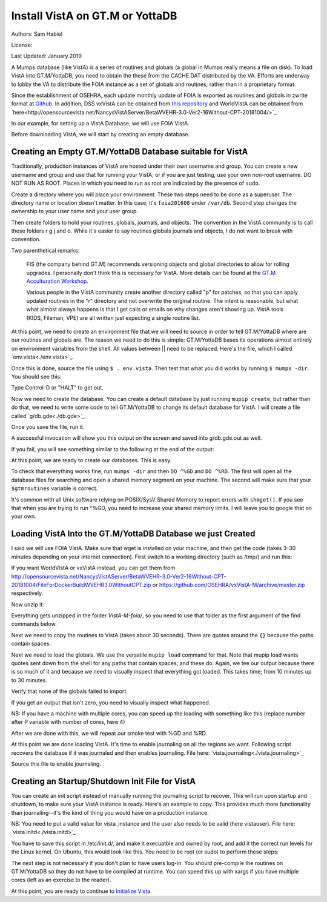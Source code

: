 Install VistA on GT.M or YottaDB
================================

Authors: Sam Habiel

License: 

.. image:: https://i.creativecommons.org/l/by/4.0/80x15.png 
   :target: http://creativecommons.org/licenses/by/4.0/ 

Last Updated: January 2019

A Mumps database (like VistA) is a series of routines and globals (a global in
Mumps really means a file on disk). To load VistA into GT.M/YottaDB, you need
to obtain the these from the CACHE.DAT distributed by the VA. Efforts are
underway to lobby the VA to distribute the FOIA instance as a set of globals
and routines; rather than in a proprietary format.

Since the establishment of OSEHRA, each update monthly update of FOIA is
exported as routines and globals in zwrite format at `Github
<https://github.com/OSEHRA/VistA-M>`_. In addition, DSS vxVistA can be obtained
from `this repository <https://github.com/OSEHRA/vxVistA-M>`_ and WorldVistA
can be obtained from `here<http://opensourcevista.net/NancysVistAServer/BetaWVEHR-3.0-Ver2-16Without-CPT-20181004/>`_.

In our example, for setting up a VistA Database, we will use FOIA VistA.

Before downloading VistA, we will start by creating an empty database.

Creating an Empty GT.M/YottaDB Database suitable for VistA
----------------------------------------------------------
Traditionally, production instances of VistA are hosted under their own
username and group. You can create a new username and group and use that for
running your VistA; or if you are just testing, use your own non-root username.
DO NOT RUN AS ROOT. Places in which you need to run as root are indicated by
the presence of ``sudo``.

Create a directory where you will place your environment. These two steps need
to be done as a superuser. The directory name or location doesn't matter. In this case,
it's ``foia201608`` under ``/var/db``. Second step changes the ownership to your
user name and your user group.

.. raw:: html
    
    <pre>$ <strong>sudo mkdir -p /var/db/foia201608</strong>
    $ <strong>sudo chown $USER:$USER /var/db/foia201608</strong>.
    $ <strong>cd /var/db/foia201608</strong></pre>

Then create folders to hold your routines, globals, journals, and objects. The
convention in the VistA community is to call these folders r g j and o. While it's
easier to say routines globals journals and objects, I do not want to break with
convention.

.. raw:: html
    
    <pre>$ <strong>mkdir r g j o</strong></pre>

Two parenthetical remarks:

    FIS (the company behind GT.M) recommends versioning objects
    and global directories to allow for rolling upgrades. I personally don't 
    think this is necessary for VistA. More details can be found at the
    `GT.M Acculturation Workshop <https://sourceforge.net/projects/fis-gtm/files/GT.M%20Acculturation%20Workshop/>`_.
    
    Various people in the VistA community create another directory
    called "p" for patches, so that you can apply updated  routines
    in the "r" directory and not overwrite the original routine. The intent is
    reasonable, but what what almost always happens is that I get calls or emails
    on why changes aren't showing up. VistA tools (KIDS, Fileman, VPE) are all
    written just expecting a single routine list.

At this point, we need to create an environment file that we will need to
source in order to tell GT.M/YottaDB where are our routines and globals are. The reason
we need to do this is simple: GT.M/YottaDB bases its operations almost entirely on
environment variables from the shell. All values between || need to be replaced. 
Here's the file, which I called `env.vista<./env.vista>`_.

.. raw:: html
    
    <pre> 
    # This is just a variable so I don't have to type the same thing
    # over and over again.
    export vista_home="|your directory name|"

    # This will set the prompt. This can be anything you want.
    # I make it something meaningful to let me know which environment I am on.
    export gtm_prompt="|YOUR INSTANCE NAME|"

    # Intial Value of error trap upon VistA start-up
    #export gtm_etrap='W !,"ERROR IN STARTUP",!! D ^%ZTER HALT' # for production environments
    export gtm_etrap='B'             # for development environments

    # The location of the global directory. A global directory tells GT.M/YottaDB in
    # which database file we will locate a global
    export gtmgbldir="${vista_home}/g/mumps.gld"

    # The location of where GT.M/YottaDB was installed. 
    export gtm_dist="|fill this in|"     

    # Where the routines are. 
    # If you run 32 bit GT.M/YottaDB, you need to remove /libgtmutil.so
    # On older versions of GT.M (&lt;6.2), the * isn't recognized.
    # There should be no reason for you to run 32-bit GT.M these days.
    export gtmroutines="${vista_home}/o*(${vista_home}/r) $gtm_dist/libgtmutil.so"

    # Allow relink of routine even if it is on the stack
    export gtm_link="RECURSIVE"

    # Adjust QUIT behavior to accommodate  bug/feature of 
    # C style function/procedure unification rather than M/Pascal style 
    # function/procedure dichotomy
    export gtm_zquit_anyway=1

    # Run this routine when a process is asked to interrogate itself
    # using mupip intrpt
    export gtm_zinterrupt='I $$JOBEXAM^ZU($ZPOS)'

    # GT.M/YottaDB has non-standard default behavior for null subscripts for local
    # variables. Make it standard
    export gtm_lct_stdnull=1
    export gtm_lvnullsubs=2

    # Add GT.M/YottaDB to the path if not already there.
    [[ ":$PATH:" != *":${gtm_dist}"* ]] && export PATH="${PATH}:${gtm_dist}"

    # GT.M/YottaDB should not short-cut $SELECT and binary boolean operators
    # A default optimization.
    export gtm_side_effects=1
    export gtm_boolean=1

    # $SYSTEM Output to use to identify the box the system is running on
    export gtm_sysid="|fill this in|"

    # For debugging: set the default value of $ZSTEP
    export gtm_zstep='n oldio s oldio=$i u 0 w $t(@$zpos),! b  u oldio'

    # For QEWD if installed (See http://qewdjs.com/)
    export GTMCI=""</pre>
    
Once this is done, source the file using ``$ . env.vista``. Then test that
what you did works by running ``$ mumps -dir``. You should see this:

.. raw:: html
    
    <pre>YOUR INSTANCE NAME></pre>

Type Control-D or "HALT" to get out.

Now we need to create the database. You can create a default database by just
running ``mupip create``, but rather than do that, we need to write some code
to tell GT.M/YottaDB to change its default database for VistA. I will create a file 
called `g/db.gde<./db.gde>`_.

.. raw:: html
    
    <pre>! Change the default segment's file 
    ! to be g/mumps.dat
    ! to have 4096 byte blocks
    ! to have an initial DB size of 1048576*4096=4GB
    ! to allow 1000 locks
    ! On production environments, add -extension_count=0 to prevent the database
    ! -> from growing automatically. You need to monitor it and expand it yourself.
    ! -> Here, it extends by 100MB each time.
    ! Global buffer count is how many buffers of size block_size should stay in
    ! -> RAM to cache the data read and written to disk. This set-up uses about 33MB in RAM.
    ! -> On a production environment, this is one of the variables you typically increase.
    change -segment DEFAULT -file="$vista_home/g/mumps.dat" -access_method=BG -allocation=1048576  -block_size=4096 -lock_space=1000 -global_buffer_count=8192 -extension_count=25600

    ! Ditto pretty much, except this is smaller. Note that we create a new segment
    ! rather than modify an existing one.
    ! TEMPGBL unlike the others will be memory mapped to the RAM to allow instant
    ! access.
    ! Since it's located in RAM, global_buffer_count does not apply to it.
    add    -segment TEMPGBL -file="$vista_home/g/tempgbl.dat" -access_method=MM -allocation=10000  -block_size=4096 -lock_space=1000 -extension_count=2560

    ! Each global node can be 4096 bytes long; subscripts can be combined to be 512 bytes long
    ! You will need to increase this for RPMS
    change -region  DEFAULT -record_size=4096 -stdnullcoll -key_size=512

    ! Ditto, but note that we need to assign the new region to its associated segment
    add    -region  TEMPGBL -record_size=4096 -stdnullcoll -key_size=512 -dynamic=TEMPGBL

    ! Add globals to the temporary region
    add    -name    HLTMP   -region=TEMPGBL
    add    -name    TMP     -region=TEMPGBL
    add    -name    UTILITY -region=TEMPGBL
    add    -name    XTMP    -region=TEMPGBL
    add    -name    BMXTMP  -region=TEMPGBL
    add    -name    XUTL    -region=TEMPGBL
    add    -name    VPRHTTP -region=TEMPGBL
    add    -name    KMPTMP  -region=TEMPGBL
    add    -name    ZZ*     -region=TEMPGBL

    ! show all for verification
    show -all

    ! save
    exit</pre>

Once you save the file, run it.

.. raw:: html
    
    <pre>$ <strong>mumps -run ^GDE < g/db.gde |& tee g/db.gde.out</strong></pre>

A successful invocation will show you this output on the screen and saved into
g/db.gde.out as well.

.. raw:: html
        
    <pre>

    %GDE-I-GDUSEDEFS, Using defaults for Global Directory 
      /var/db/foia0616/g/mumps.gld

    GDE> 

                                   *** TEMPLATES ***
                                                                              Std      Inst
                                                 Def     Rec   Key Null       Null     Freeze   Qdb      Epoch
     Region                                     Coll    Size  Size Subs       Coll Jnl on Error Rndwn    Taper
     -----------------------------------------------------------------------------------------------------------
     <default>                                     0     256    64 NEVER      N    N   DISABLED DISABLED ENABLED

     Segment          Active              Acc Typ Block      Alloc Exten Options
     ------------------------------------------------------------------------------
     <default>          *                 BG  DYN  1024        100   100 GLOB =1024
                                                                         LOCK = 40
                                                                         RES  =   0
                                                                         ENCR = OFF
                                                                         MSLT =1024
                                                                         DALL=YES
     <default>                            MM  DYN  1024        100   100 DEFER
                                                                         LOCK = 40
                                                                         MSLT =1024
                                                                         DALL=YES

             *** NAMES ***
     Global                             Region
     ------------------------------------------------------------------------------
     *                                  DEFAULT
     BMXTMP                             TEMPGBL
     HLTMP                              TEMPGBL
     TMP                                TEMPGBL
     UTILITY                            TEMPGBL
     VPRHTTP                            TEMPGBL
     XTMP                               TEMPGBL
     XUTL                               TEMPGBL
     ZZ*                                TEMPGBL

                                    *** REGIONS ***
                                                                                                    Std      Inst
                                     Dynamic                          Def      Rec   Key Null       Null     Freeze   Qdb      Epoch
     Region                          Segment                         Coll     Size  Size Subs       Coll Jnl on Error Rndwn    Taper
     ----------------------------------------------------------------------------------------------------------------------------------
     DEFAULT                         DEFAULT                            0     4096   512 NEVER      Y    N   DISABLED DISABLED ENABLED
     TEMPGBL                         TEMPGBL                            0     4096   512 NEVER      Y    N   DISABLED DISABLED ENABLED

                                    *** SEGMENTS ***
     Segment                         File (def ext: .dat)Acc Typ Block      Alloc Exten Options
     -------------------------------------------------------------------------------------------
     DEFAULT                         $vista_home/g/mumps.dat
                                                         BG  DYN  4096    1048576 25600 GLOB=8192
                                                                                        LOCK=1000
                                                                                        RES =   0
                                                                                        ENCR=OFF
                                                                                        MSLT=1024
                                                                                        DALL=YES
     TEMPGBL                         $vista_home/g/tempgbl.dat
                                                         MM  DYN  4096      10000  2560 DEFER
                                                                                        LOCK=1000
                                                                                        RES =   0
                                                                                        ENCR=OFF
                                                                                        MSLT=1024
                                                                                        DALL=YES

                                      *** MAP ***
       -  -  -  -  -  -  -  -  -  - Names -  -  - -  -  -  -  -  -  -
     From                            Up to                            Region / Segment / File(def ext: .dat)
     --------------------------------------------------------------------------------------------------------------------------
     %                               BMXTMP                           REG = DEFAULT
                                                                      SEG = DEFAULT
                                                                      FILE = $vista_home/g/mumps.dat
     BMXTMP                          BMXTMP0                          REG = TEMPGBL
                                                                      SEG = TEMPGBL
                                                                      FILE = $vista_home/g/tempgbl.dat
     BMXTMP0                         HLTMP                            REG = DEFAULT
                                                                      SEG = DEFAULT
                                                                      FILE = $vista_home/g/mumps.dat
     HLTMP                           HLTMP0                           REG = TEMPGBL
                                                                      SEG = TEMPGBL
                                                                      FILE = $vista_home/g/tempgbl.dat
     HLTMP0                          TMP                              REG = DEFAULT
                                                                      SEG = DEFAULT
                                                                      FILE = $vista_home/g/mumps.dat
     TMP                             TMP0                             REG = TEMPGBL
                                                                      SEG = TEMPGBL
                                                                      FILE = $vista_home/g/tempgbl.dat
     TMP0                            UTILITY                          REG = DEFAULT
                                                                      SEG = DEFAULT
                                                                      FILE = $vista_home/g/mumps.dat
     UTILITY                         UTILITY0                         REG = TEMPGBL
                                                                      SEG = TEMPGBL
                                                                      FILE = $vista_home/g/tempgbl.dat
     UTILITY0                        VPRHTTP                          REG = DEFAULT
                                                                      SEG = DEFAULT
                                                                      FILE = $vista_home/g/mumps.dat
     VPRHTTP                         VPRHTTP0                         REG = TEMPGBL
                                                                      SEG = TEMPGBL
                                                                      FILE = $vista_home/g/tempgbl.dat
     VPRHTTP0                        XTMP                             REG = DEFAULT
                                                                      SEG = DEFAULT
                                                                      FILE = $vista_home/g/mumps.dat
     XTMP                            XTMP0                            REG = TEMPGBL
                                                                      SEG = TEMPGBL
                                                                      FILE = $vista_home/g/tempgbl.dat
     XTMP0                           XUTL                             REG = DEFAULT
                                                                      SEG = DEFAULT
                                                                      FILE = $vista_home/g/mumps.dat
     XUTL                            XUTL0                            REG = TEMPGBL
                                                                      SEG = TEMPGBL
                                                                      FILE = $vista_home/g/tempgbl.dat
     XUTL0                           ZZ                               REG = DEFAULT
                                                                      SEG = DEFAULT
                                                                      FILE = $vista_home/g/mumps.dat
     ZZ                              Za                               REG = TEMPGBL
                                                                      SEG = TEMPGBL
                                                                      FILE = $vista_home/g/tempgbl.dat
     Za                              ...                              REG = DEFAULT
                                                                      SEG = DEFAULT
                                                                      FILE = $vista_home/g/mumps.dat
     LOCAL LOCKS                                                      REG = DEFAULT
                                                                      SEG = DEFAULT
                                                                      FILE = $vista_home/g/mumps.dat
    GDE> 
    GDE> 
    GDE> 
    %GDE-I-VERIFY, Verification OK

    %GDE-I-GDCREATE, Creating Global Directory file 
    /var/db/foia0616/g/mumps.gld
    </pre>

If you fail, you will see something similar to the following at the end of the
output:

.. raw:: html
    
    <pre>%GDE-I-VERIFY, Verification FAILED
    
    %GDE-E-VERIFY, Verification FAILED</pre>

At this point, we are ready to create our databases. This is easy.

.. raw:: html
    
    <pre>$ <strong>mupip create</strong>
    Created file /var/db/foia201608/g/mumps.dat
    Created file /var/db/foia201608/g/tempgbl.dat</pre>

To check that everything works fine, run ``mumps -dir`` and then ``DO ^%GD``
and ``DO ^%RD``. The first will open all the database files for searching and
open a shared memory segment on your machine. The second will make sure that
your ``$gtmroutines`` variable is correct.

.. raw:: html
    
    <pre>$ <strong>mumps -dir</strong>
    
    FOIA 2016-08><strong>D ^%GD</strong>
    
    Global Directory
    
    Global ^<strong>*</strong>
    
    Total of 0 globals.
    
    Global ^<strong>&lt;enter&gt;</strong>
    
    FOIA 2016-08><strong>D ^%RD</strong>
    
    Routine directory
    Routine: <strong>*</strong>
    
    Total of 0 routines.
    
    Routine: <strong>&lt;enter&gt;</strong></pre>

It's common with all Unix software relying on POSIX/SysV Shared Memory to
report errors with ``shmget()``. If you see that when you are trying to run ^%GD, 
you need to increase your shared memory limits. I will leave you to google
that on your own.

Loading VistA Into the GT.M/YottaDB Database we just Created
------------------------------------------------------------
I said we will use FOIA VistA. Make sure that wget is installed on your
machine, and then get the code (takes 3-30 minutes depending on your internet
connection). First switch to a working directory (such as /tmp/) and run this:

.. raw:: html
   
    <pre>$ <strong>wget https://github.com/OSEHRA/VistA-M/archive/foia.zip</strong></pre>

If you want WorldVistA or vxVistA instead, you can get them from
http://opensourcevista.net/NancysVistAServer/BetaWVEHR-3.0-Ver2-16Without-CPT-20181004/FileForDockerBuildWVEHR3.0WithoutCPT.zip or
https://github.com/OSEHRA/vxVistA-M/archive/master.zip respectively.

Now unzip it:

.. raw:: html
   
    <pre>$ <strong>unzip foia.zip</strong></pre>

Everything gets unzipped in the folder `VistA-M-foia/`, so you need to use that
folder as the first argument of the find commands below.

Next we need to copy the routines to VistA (takes about 30 seconds). There are
quotes around the ``{}`` because the paths contain spaces.

.. raw:: html
    
    <pre>$ <strong>find VistA-M-foia/ -name '*.m' -exec cp "{}" r/ \;</strong></pre>

Next we need to load the globals. We use the versatile ``mupip load`` command
for that. Note that mupip load wants quotes sent down from the shell for any
paths that contain spaces; and these do. Again, we tee our output because there
is so much of it and because we need to visually inspect that everything got
loaded. This takes time; from 10 minutes up to 30 minutes.

.. raw:: html
    
    <pre>$ <strong>find VistA-M-foia -name '*.zwr' -exec echo {} \; -exec mupip load \"{}\" \; |& tee g/foia201608-load.log</strong></pre>

Verify that none of the globals failed to import.

.. raw:: html
    
    <pre>$ <strong>fgrep -- '-E-' g/foia201608-load.log | wc -l</strong></pre>

If you get an output that isn't zero, you need to visually inspect what
happened.

NB: If you have a machine with multiple cores, you can speed up the loading
with something like this (replace number after P variable with number of cores,
here 4)

.. raw:: html
    
    <pre>$ <strong>find VistA-M-foia -name '*.zwr' -print0 | xargs -0 -I{} -n 1 -P 4 mupip load \"{}\" |& tee g/foia201608-load.log</strong></pre>


After we are done with this, we will repeat our smoke test with %GD and %RD.

.. raw:: html
    
    <pre>$ <strong>mumps -dir</strong>
    
    FOIA 2016-08><strong>D ^%GD</strong>
    
    Global Directory
    
    Global ^<strong>*</strong>
    
    ...
    
    Total of 391 globals.
    
    FOIA 2016-08><strong>D ^%RD</strong>
    
    Routine directory
    Routine: <strong>*</strong>
    ...
    Total of 35547 routines.</pre>

At this point we are done loading VistA. It's time to enable journaling on all
the regions we want. Following script recovers the database if it was journaled
and then enables journaling. File here: `vista.journaling<./vista.journaling>`_

.. raw:: html
    
    <pre># This is journaling.
    if [ -f ${vista_home}/j/mumps.mjl ]; then
      if (( $(lsof -t ${vista_home}/g/mumps.dat | wc -l) == 0 )); then
        $gtm_dist/mupip journal -recover -backward ${vista_home}/j/mumps.mjl
      fi
    fi

    if (( $(find ${vista_home}/j -name '*_*' -mtime +3 -print | wc -l) > 0 )); then
        echo "Deleting old journals"
        find ${vista_home}/j -name '*_*' -mtime +3 -print -delete
    fi

    if (( $(lsof -t ${vista_home}/g/mumps.dat | wc -l) == 0 )); then
      $gtm_dist/mupip set -journal="enable,on,before,f=${vista_home}/j/mumps.mjl" -region DEFAULT
    fi</pre>

Source this file to enable journaling.

Creating an Startup/Shutdown Init File for VistA
------------------------------------------------
You can create an init script instead of manually running the journaling script
to recover. This will run upon startup and shutdown, to make sure your VistA
instance is ready. Here's an example to copy. This provides much more
functionality than journaling--it's the kind of thing you would have on a
production instance.

NB: You need to put a valid value for vista_instance and the user also needs
to be valid (here vistauser). File here: `vista.initd<./vista.initd>`_

.. raw:: html

  <pre>#!/usr/bin/env bash
    #---------------------------------------------------------------------------
    # Copyright 2011-2017 The Open Source Electronic Health Record Agent
    #
    # Licensed under the Apache License, Version 2.0 (the "License");
    # you may not use this file except in compliance with the License.
    # You may obtain a copy of the License at
    #
    #     http://www.apache.org/licenses/LICENSE-2.0
    #
    # Unless required by applicable law or agreed to in writing, software
    # distributed under the License is distributed on an "AS IS" BASIS,
    # WITHOUT WARRANTIES OR CONDITIONS OF ANY KIND, either express or implied.
    # See the License for the specific language governing permissions and
    # limitations under the License.
    #---------------------------------------------------------------------------

    # init script for VistA

    # Debian LSB info
    ### BEGIN INIT INFO
    # Provides:          foiavista
    # Required-Start:    $remote_fs $syslog
    # Required-Stop:     $remote_fs $syslog
    # Default-Start:     2 3 4 5
    # Default-Stop:      0 1 6
    # Short-Description: Start VistA services at boot time
    # Description:       Starts/Stops VistA instances in a sane way.
    #                    Includes starting TaskMan.
    ### END INIT INFO


    # Start VistA
    vista_instance="|/path/to/vista/instance|"
    start() {
        # If a database is shutdown cleanly there shouldn't be anything in the
        # journals to replay, so we can run this without worry
      source ${vista_instance}/env.vista
      su - vistauser -c "source ${vista_instance}/env.vista &&
        if [ -f ${vista_home}/j/mumps.mjl ]; then
          echo \"Recovering old journals...\"
          mupip journal -recover -backward ${vista_home}/j/mumps.mjl
        fi"

      if (( $(find ${vista_home}/j -name '*_*' -mtime +3 -print | wc -l) > 0 )); then
        echo "Deleting old journals..."
        find ${vista_home}/j -name '*_*' -mtime +3 -print -delete
      fi

      # Rundown readonly GT.M/YDB databases
      for f in $gtm_dist/*.dat; do $gtm_dist/mupip rundown -f $f; done

      # Delete temp and then recreate
      echo "Deleting and recreating temp region"
      rm -vf $basedir/g/tempgbl.dat
      su - vistauser -c "source ${vista_instance}/env.vista && $gtm_dist/mupip create -region=TEMPGBL"

      su - vistauser -c "source ${vista_instance}/env.vista; mupip rundown -region '*'" 
      su - vistauser -c "source ${vista_instance}/env.vista; mupip set -journal=\"enable,on,before,f=${vista_home}/j/mumps.mjl\" -region DEFAULT"

      echo "Starting TaskMan"
      su - vistauser -c "source ${vista_instance}/env.vista; mumps -run ZTMB"

    }

    # Stop VistA
    stop() {
        su - vistauser -c "source ${vista_instance}/env.vista; mumps -run %XCMD 'S U=\"^\" D STOP^ZTMKU' << EOF
    Y
    Y
    Y
    EOF"
        # Wait for TaskMan to stop
        echo "Waiting for TaskMan to stop (2 sec)"
        sleep 2

        echo "Stopping any remaining M processes nicely"
        su - vistauser -c ". ${vista_instance}/env.vista && pgrep mumps | xargs --max-args=1 mupip stop"
        sleep 2

        processes=$(pgrep mumps)
        if [ ! -z "${processes}" ] ; then
          echo "M process are being shutdown forcefully!"
          pkill -9 mumps
        fi
        rm -fv /tmp/gtm_*
    }

    case "$1" in
        start)
            start
            ;;
        stop)
            stop
            ;;
        restart)
            stop
            start
            ;;
        *)
            echo "Usage: $0 {start|stop|restart}"
            ;;
    esac</pre>

You have to save this script in /etc/init.d/, and make it execuatble and owned
by root, and add it the correct run levels for the Linux kernel. On Ubuntu,
this would look like this. You need to be root (or sudo) to perform these
steps:

.. raw:: html

    <pre>$ <strong>cd /etc/init.d/</strong>
    $ <strong>edit vista.initd</strong> # create the file here. Skip if done.
    $ <strong>chown root:root vista.initd</strong>
    $ <strong>chmod +x vista.initd</strong>
    $ <strong>update-rc.d vista.initd defaults</strong>
    $ <strong>update-rc.d vista.initd enable</strong></pre>

The next step is not necessary if you don't plan to have users log-in. You should
pre-compile the routines on GT.M/YottaDB so they do not have to be compiled at runtime.
You can speed this up with xargs if you have multiple cores (left as an
exercise to the reader).

.. raw:: html

    <pre>$ cd o
    $ for r in ../r/*.m; do mumps $r; done 2>&1 | tee ../compile_all.log
    </pre>

At this point, you are ready to continue to `Initialize Vista
<./InitializeVistA.html>`_.
